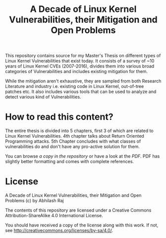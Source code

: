 #+TITLE: A Decade of Linux Kernel Vulnerabilities, their Mitigation and Open Problems

This repository contains source for my Master's Thesis on different types of
Linux Kernel Vulnerabilities that exist today. It consists of a survey of ~10
years of Linux Kernel CVEs (2007-2016), divides them into various broad
categories of Vulnerabilities and includes existing mitigation for them.

While the mitigation aren't exhaustive, they are sampled from both Research
Literature and industry i.e. existing code in Linux Kernel, out-of-tree patches
etc. It also includes various tools that can be used to analyze and detect
various kind of Vulnerabilities.


* How to read this content?

The entire thesis is divided into 5 chapters, first 3 of which are related to
Linux Kernel Vulnerabilities. 4th chapter talks about Return Oriented
Programming attacks. 5th Chapter concludes with what classes of vulnerabilities
do and don't have any pro-active solution for them.

You can browse [[thesis.org][a copy in the repository]] or have a look at the [[thesis.pdf][PDF]]. PDF has
slightly better formatting and comes with complete references.


* License

A Decade of Linux Kernel Vulnerabilities, their Mitigation and Open Problems (c) by Abhilash Raj

The contents of this repository are licensed under a Creative Commons
Attribution-ShareAlike 4.0 International License.

You should have received a copy of the license along with this work. If not, see
<http://creativecommons.org/licenses/by-sa/4.0/>.
